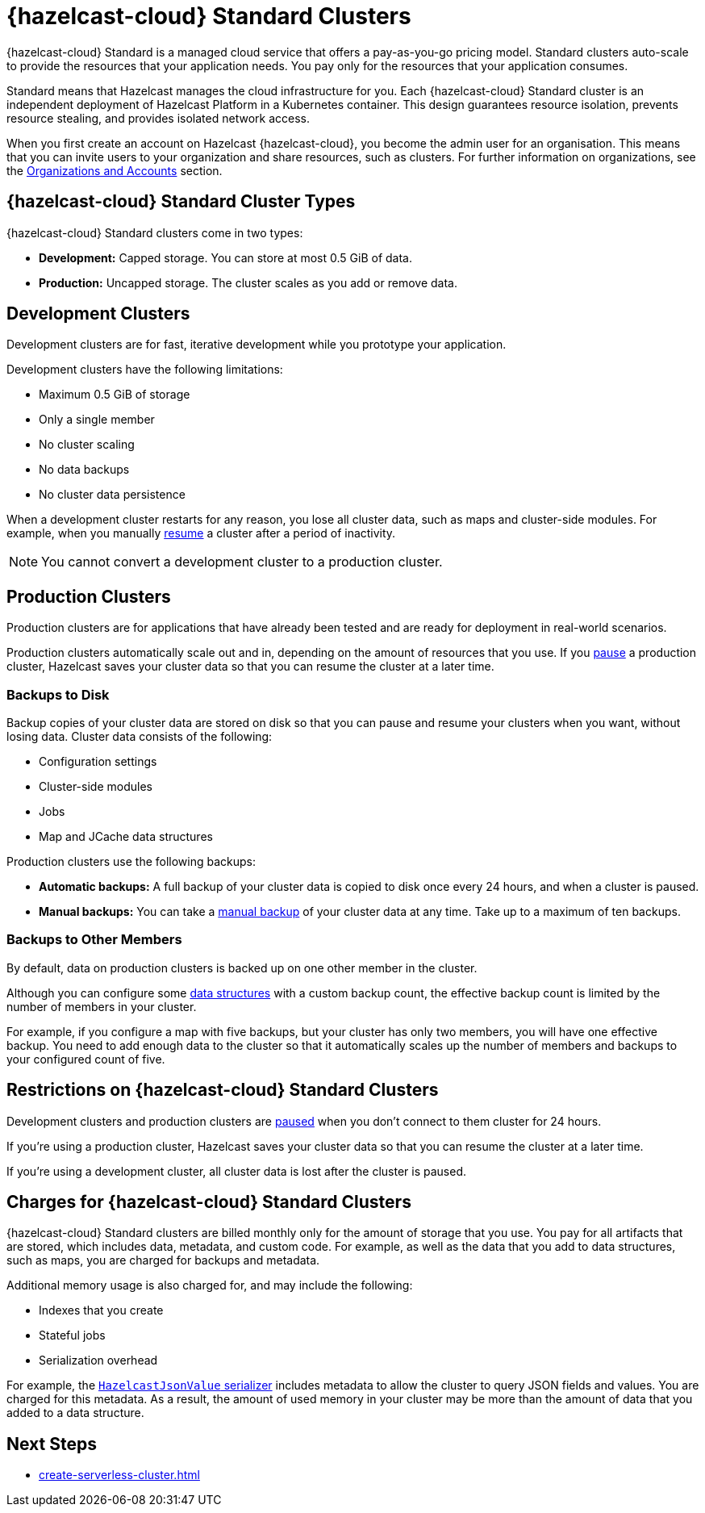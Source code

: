 = {hazelcast-cloud} Standard Clusters
:description: {hazelcast-cloud} Standard is a managed cloud service that offers a pay-as-you-go pricing model. Standard clusters auto-scale to provide the resources that your application needs. You pay only for the resources that your application consumes.
:toc-levels: 3
:page-aliases: architecture.adoc
:cloud-tags: Get Started
:cloud-title: About Standard
:cloud-order: 11

{description}

Standard means that Hazelcast manages the cloud infrastructure for you. Each {hazelcast-cloud} Standard cluster is an independent deployment of Hazelcast Platform in a Kubernetes container. This design guarantees resource isolation, prevents resource stealing, and provides isolated network access.

When you first create an account on Hazelcast {hazelcast-cloud}, you become the admin user for an organisation. This means that you can invite users to your organization and share resources, such as clusters. For further information on organizations, see the xref:organizations-and-accounts.adoc[Organizations and Accounts] section.

== {hazelcast-cloud} Standard Cluster Types

// tag::types[]
{hazelcast-cloud} Standard clusters come in two types:

- *Development:* Capped storage. You can store at most 0.5 GiB of data.
- *Production:* Uncapped storage. The cluster scales as you add or remove data.
// end::types[]

[[dev]]
== Development Clusters

// tag::development[]
Development clusters are for fast, iterative development while you prototype your application.
// end::development[]

Development clusters have the following limitations:

- Maximum 0.5 GiB of storage
- Only a single member
- No cluster scaling
- No data backups
- No cluster data persistence

When a development cluster restarts for any reason, you lose all cluster data, such as maps and cluster-side modules. For example, when you manually xref:stop-and-resume.adoc[resume] a cluster after a period of inactivity.

NOTE: You cannot convert a development cluster to a production cluster.

[[prod]]
== Production Clusters

// tag::production[]
Production clusters are for applications that have already been tested and are ready for deployment in real-world scenarios.
// end::production[]

Production clusters automatically scale out and in, depending on the amount of resources that you use. If you xref:stop-and-resume.adoc[pause] a production cluster, Hazelcast saves your cluster data so that you can resume the cluster at a later time.

=== Backups to Disk

Backup copies of your cluster data are stored on disk so that you can pause and resume your clusters when you want, without losing data. Cluster data consists of the following:

- Configuration settings
- Cluster-side modules
- Jobs
- Map and JCache data structures

Production clusters use the following backups:

- *Automatic backups:* A full backup of your cluster data is copied to disk once every 24 hours, and when a cluster is paused.
- *Manual backups:* You can take a xref:backup-and-restore.adoc[manual backup] of your cluster data at any time. Take up to a maximum of ten backups.

=== Backups to Other Members

By default, data on production clusters is backed up on one other member in the cluster.

Although you can configure some xref:data-structures.adoc[data structures] with a custom backup count, the effective backup count is limited by the number of members in your cluster. 

For example, if you configure a map with five backups, but your cluster has only two members, you will have one effective backup. You need to add enough data to the cluster so that it automatically scales up the number of members and backups to your configured count of five. 

== Restrictions on {hazelcast-cloud} Standard Clusters

Development clusters and production clusters are xref:stop-and-resume.adoc#pausing-a-cluster[paused] when you don't connect to them cluster for 24 hours.

If you're using a production cluster, Hazelcast saves your cluster data so that you can resume the cluster at a later time.

If you're using a development cluster, all cluster data is lost after the cluster is paused.

== Charges for {hazelcast-cloud} Standard Clusters

{hazelcast-cloud} Standard clusters are billed monthly only for the amount of storage that you use. You pay for all artifacts that are stored, which includes data, metadata, and custom code. For example, as well as the data that you add to data structures, such as maps, you are charged for backups and metadata.

Additional memory usage is also charged for, and may include the following:

- Indexes that you create
- Stateful jobs
- Serialization overhead

For example, the xref:cluster-side-modules.adoc#serializers[`HazelcastJsonValue` serializer] includes metadata to allow the cluster to query JSON fields and values. You are charged for this metadata. As a result, the amount of used memory in your cluster may be more than the amount of data that you added to a data structure.

== Next Steps

- xref:create-serverless-cluster.adoc[]
